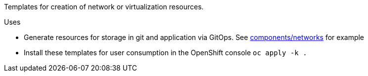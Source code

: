 Templates for creation of network or virtualization resources.

.Uses
* Generate resources for storage in git and application via GitOps. See link:../demos/components/networks[components/networks] for example
* Install these templates for user consumption in the OpenShift console `oc apply -k .`